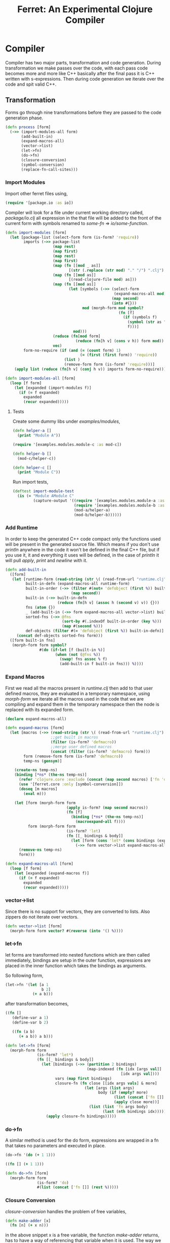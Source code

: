 #+title: Ferret: An Experimental Clojure Compiler
#+tags: clojure c++ arduino avr-gcc gcc
#+STARTUP: hidestars
#+TAGS: noexport(e)
#+EXPORT_EXCLUDE_TAGS: noexport
#+HTML_HEAD: <link rel="stylesheet" type="text/css" href="http://thomasf.github.io/solarized-css/solarized-dark.min.css" />
#+OPTIONS: toc:nil
#+TOC: headlines 3

* Compiler

Compiler has two major parts, transformation and code
generation. During transformation we make passes over the code, with
each pass code becomes more and more like C++ basically after the final
pass it is C++ written with s-expressions. Then during code generation
we iterate over the code and spit valid C++.

** Transformation

Forms go through nine transformations before they are passed to the
code generation phase.

#+name: core-transformation-process
#+begin_src clojure :tangle no
  (defn process [form]
    (->> (import-modules-all form)
         (add-built-in)
         (expand-macros-all)
         (vector->list)
         (let->fn)
         (do->fn)
         (closure-conversion)
         (symbol-conversion)
         (replace-fn-call-sites)))
#+end_src

*** Import Modules

Import other ferret files using,

#+BEGIN_SRC clojure :tangle no
  (require '[package.io :as io])
#+END_SRC

Compiler will look for a file under current working directory called,
/package/io.clj/ all expression in the that file will be added to the
front of the current form with symbols renamed to /some-fn/ =>
/io/some-function/.

#+name: core-transformation-add-built-in
#+begin_src clojure :tangle no
  (defn import-modules [form]
    (let [package-list (select-form form (is-form? 'require))
          imports (->> package-list
                       (map rest)
                       (map first)
                       (map rest)
                       (map first)
                       (map (fn [[mod _ as]]
                              [(str (.replace (str mod) "." "/") ".clj") as]))
                       (map (fn [[mod as]]
                              [(read-clojure-file mod) as]))
                       (map (fn [[mod as]]
                              (let [symbols (->> (select-form
                                                  (expand-macros-all mod) (is-form? 'def))
                                                 (map second)
                                                 (into #{}))
                                    mod (morph-form mod symbol?
                                                    (fn [f]
                                                      (if (symbols f)
                                                        (symbol (str as "/" f))
                                                        f)))]
                                mod)))
                       (reduce (fn[mod form]
                                 (reduce (fn[h v] (cons v h)) form mod)) [])
                       vec)
          form-no-require (if (and (= (count form) 1)
                                   (= (first (first form)) 'require))
                            (list )
                            (remove-form form (is-form? 'require)))]
      (apply list (reduce (fn[h v] (conj h v)) imports form-no-require))))

  (defn import-modules-all [form]
    (loop [f form]
      (let [expanded (import-modules f)]
        (if (= f expanded)
          expanded
          (recur expanded)))))
#+end_src

**** Tests

Create some dummy libs under /examples/modules/,

#+begin_src clojure :mkdirp yes :tangle ferret/examples/modules/module-a.clj
  (defn helper-a []
    (print "Module A"))
#+end_src 

#+begin_src clojure :mkdirp yes :tangle ferret/examples/modules/module-b.clj
  (require '[examples.modules.module-c :as mod-c])

  (defn helper-b []
    (mod-c/helper-c))
#+end_src 

#+begin_src clojure :mkdirp yes :tangle ferret/examples/modules/module-c.clj
  (defn helper-c []
    (print "Module C"))
#+end_src 

Run import tests,

#+name: compiler-import-module-test
#+begin_src clojure :tangle no
  (deftest import-module-test
    (is (= "Module AModule C"
           (capture-output '((require '[examples.modules.module-a :as mod-a])
                             (require '[examples.modules.module-b :as mod-b])
                             (mod-a/helper-a)
                             (mod-b/helper-b))))))
#+end_src

*** Add Runtime

In order to keep the generated C++ code compact only the functions used
will be present in the generated source file. Which means if you don't
use /println/ anywhere in the code it won't be defined in the final
C++ file, but if you use it, it and everything it uses will be
defined, in the case of /println/ it will pull /apply/, /print/ and
/newline/ with it.

#+name: core-transformation-add-built-in
#+begin_src clojure :tangle no
  (defn add-built-in
    ([form]
     (let [runtime-form (read-string (str \( (read-from-url "runtime.clj") \)))
           built-in-defn (expand-macros-all runtime-form)
           built-in-order (->> (filter #(not= 'defobject (first %)) built-in-defn)
                               (map second))
           built-in (->> built-in-defn
                         (reduce (fn[h v] (assoc h (second v) v)) {}))
           fns (atom {})
           _ (add-built-in (->> form expand-macros-all vector->list) built-in fns)
           sorted-fns (->> @fns
                           (sort-by #(.indexOf built-in-order (key %)))
                           (map #(second %)))
           def-objects (filter #(= 'defobject (first %)) built-in-defn)]
       (concat def-objects sorted-fns form)))
    ([form built-in fns]
     (morph-form form symbol?
                 #(do (if-let [f (built-in %)]
                        (when (not (@fns %))
                          (swap! fns assoc % f)
                          (add-built-in f built-in fns))) %))))
#+end_src

*** Expand Macros

First we read all the macros present in /runtime.clj/ then add to that
user defined macros, they are evaluated in a temporary namespace,
using /morph-form/ we iterate all the macros used in the code that we
are compiling and expand them in the temporary namespace then the node
is replaced with its expanded form.

#+name: core-transformation-expand-macros
#+begin_src clojure :tangle no
  (declare expand-macros-all)

  (defn expand-macros [form]
    (let [macros (->> (read-string (str \( (read-from-url "runtime.clj") \)))
                      ;;get built in macros
                      (filter (is-form? 'defmacro))
                      ;;merge user defined macros
                      (concat (filter (is-form? 'defmacro) form)))
          form (remove-form form (is-form? 'defmacro))
          temp-ns (gensym)]
      
      (create-ns temp-ns)
      (binding [*ns* (the-ns temp-ns)]
        (refer 'clojure.core :exclude (concat (map second macros) ['fn 'def]))
        (use '[ferret.core :only [symbol-conversion]])
        (doseq [m macros]
          (eval m)))

      (let [form (morph-form form
                             (apply is-form? (map second macros))
                             (fn [f]
                               (binding [*ns* (the-ns temp-ns)]
                                 (macroexpand-all f))))
            form (morph-form form
                             (is-form? 'let)
                             (fn [[_ bindings & body]]
                               (let [form (cons 'let* (cons bindings (expand-macros-all body)))]
                                 (->> form vector->list expand-macros-all))))]
        (remove-ns temp-ns)
        form)))

  (defn expand-macros-all [form]
    (loop [f form]
      (let [expanded (expand-macros f)]
        (if (= f expanded)
          expanded
          (recur expanded)))))
#+end_src

*** vector->list

Since there is no support for vectors, they are converted to
lists. Also zippers do not iterate over vectors.

#+name: core-transformation-vector-list
#+begin_src clojure :tangle no
  (defn vector->list [form]
    (morph-form form vector? #(reverse (into '() %))))
#+end_src

*** let->fn

let forms are transformed into nested functions which are then called
immediately, bindings are setup in the outer function, expressions are
placed in the inner function which takes the bindings as arguments.

So following form,

#+begin_src clojure :tangle no
  (let->fn '(let [a 1
                  b 2]
              (+ a b)))
#+end_src

after transformation becomes,

#+begin_src clojure :tangle no
  ((fn []
     (define-var a 1)
     (define-var b 2)
  
     ((fn (a b)
        (+ a b)) a b)))
#+end_src

#+name: core-transformation-let-fn
#+begin_src clojure :tangle no
  (defn let->fn [form]
    (morph-form form
                (is-form? 'let*)
                (fn [[_ bindings & body]]
                  (let [bindings (->> (partition 2 bindings)
                                      (map-indexed (fn [idx [args val]]
                                                     [idx args val])))
                        vars (map first bindings)
                        closure-fn (fn close [[idx args vals] & more]
                                     (let [args (list args)
                                           body (if (empty? more)
                                                  (list (concat ['fn []] body))
                                                  (apply close more))]
                                       (list (list 'fn args body)
                                             (last (nth bindings idx)))))]
                    (apply closure-fn bindings)))))
#+end_src

*** do->fn

A similar method is used for the do form, expressions are wrapped in a fn
that takes no parameters and executed in place.

#+begin_src clojure :tangle no
  (do->fn '(do (+ 1 1)))
#+end_src

#+begin_src clojure :tangle no
  ((fn [] (+ 1 1)))
#+end_src

#+name: core-transformation-do-fn
#+begin_src clojure :tangle no
  (defn do->fn [form]
    (morph-form form
                (is-form? 'do)
                #(list (concat ['fn []] (rest %)))))
#+end_src

*** Closure Conversion

/closure-conversion/ handles the problem of free variables, 

#+begin_src clojure :tangle no
  (defn make-adder [x]
    (fn [n] (+ x n)))
#+end_src

in the above snippet x is a free variable, the function /make-adder/
returns, has to have a way of referencing that variable when it is
used. The way we do this is that, every function will pass its arguments to
inner functions (if any) it contains.

#+begin_src clojure :tangle no
  (closure-conversion '(fn [x]
                          (fn [n] (+ x n))))
#+end_src

Above form will be converted to,

#+begin_src clojure :tangle no
  (define-lambda G__265 (x) (n) (+ x n))
  (define-lambda G__266 () (x) (lambda-object G__265 x))
#+end_src

What this means is, define a functor named /G__265/ that holds a
reference to /x/, and another functor /G__266/ that has no state. When
we create an instance of /G__265/ we pass /x/ to its
constructor. Since every thing is already converted to fns this
mechanism allows variables to be referenced down the line and solves
the free variable problem.

#+name: core-transformation-closure-conversion 
#+begin_src clojure :tangle no
  (defn lambda-defined? [fns env args body]
    (let [f (concat [env args] body)
          name (reduce (fn[h v]
                         (let [[_ n & r] v]
                           (if (= r f) n))) nil @fns)]
      (when name
        (apply list 'lambda-object name env))))
  
  (defn define-lambda [fns env args body]
    (let [n (gensym)]
      (dosync (alter fns conj (concat ['define-lambda n env args] body)))
      (apply list 'lambda-object n env)))
  
  (defn closure-conversion
    ([form]
       (let [fns (ref [])
             form (closure-conversion form fns)]
         (vector->list (concat form @fns))))
    ([form fns & env]
       (morph-form form
                   (is-form? 'fn)
                   (fn [[_ args & body]]
                     (let [env (if (nil? env) '() (first env))
                           body (closure-conversion body fns (concat args env))]
                       (if-let [n (lambda-defined? fns env args body)]
                         n
                         (define-lambda fns env args body)))))))
#+end_src

*** Symbol Conversion

Next step converts all symbols that are not legal C++ identifiers
into valid ones.

#+name: core-transformation-symbol-conversion
#+begin_src clojure :tangle no
  (defn symbol-conversion [form]
    (let [c (comp #(symbol (clojure.string/escape
                            (str %)
                            {\- \_ \* "_star_" \+ "_plus_" \/ "_slash_"
                             \< "_lt_" \> "_gt_" \= "_eq_" \? "_QMARK_"
                             \! "_BANG_"}))
                  #(cond (= 'not %) '_not_
                         :default %))]
      (morph-form form symbol? c)))

#+end_src

*** Replace Fn Call Sites

Final step replaces all functions calls with new function
objects /define_lambda/ are renamed to /fn/. This removes all globals
variables unless the /fn/ defined is a closure. In which case it is
left as a global variable and the class implementation is prepended
with the global name for readability.

#+BEGIN_EXAMPLE
  (process '((let [a 1]
               (defn adder [x]
                 (+ a x)))
             (defn my-inc [x] (+ 1 x))))

  (replace-fn-call-sites
   '((define_lambda G__3885 (a) (x) (_plus_ a x))
     (define_lambda G__3886 () (a) (def adder (lambda_object G__3885 a)))
     (define_lambda G__3887 () () (define_var a 1) ((lambda_object G__3886) a))
     (define_lambda G__3888 () (x) (_plus_ 1 x))
     ((lambda_object G__3887))
     (def my_inc (lambda_object G__3888))))

  ((define_lambda adder_G__3885 (a) (x) (_plus_ a x))
   (define_lambda G__3886 () (a) (def adder (lambda_object adder_G__3885 a)))
   (define_lambda G__3887 () () (define_var a 1) ((lambda_object G__3886) a))
   (define_lambda my_inc () (x) (_plus_ 1 x))
   ((lambda_object G__3887)))
#+END_EXAMPLE

#+name: core-transformation-symbol-conversion
#+begin_src clojure :tangle no
  (defn select-def-fn [form]
    (->> (select-form form (is-form? 'def))
         (filter (fn [[_ name val]]
                   (and (seq? val)
                        (= 'lambda_object (first val)))))))

  (defn replace-fn-call-sites-pure [form fn-defs fn-table]
    (let [no-global-fn (reduce (fn[h v]
                                 (remove-form h (fn [f]
                                                  (and (seq? f)
                                                       (= 'def (first f))
                                                       (every? true? (map = f v))))))
                               form fn-defs)        
          embeded-fn-calls (reduce (fn[h [name gensym]]
                                     (morph-form h symbol?
                                                 (fn [f]
                                                   (if (= f name)
                                                     (list 'lambda_object gensym)
                                                     f))))
                                   no-global-fn fn-table)
          embed-fn-names (reduce (fn[h [name gensym]]
                                   (morph-form h symbol?
                                               (fn [f]
                                                 (if (= f gensym)
                                                   name
                                                   f))))
                                 embeded-fn-calls fn-table)]
      embed-fn-names))

  (defn replace-fn-call-sites [form]
    (let [pure-fn-defs (->> (select-def-fn form)
                            (filter #(= 2 (-> % last count))))
          pure-fn-table (map (fn [[_ name [_ gensym]]] [name gensym]) pure-fn-defs)
          form (replace-fn-call-sites-pure form pure-fn-defs pure-fn-table)
          closure-fn-defs (->> (select-def-fn form)
                               (filter #(not= 2 (-> % last count))))
          closure-fn-table (map (fn [[_ name [_ gensym]]] [name gensym]) closure-fn-defs)]
      (reduce (fn[h [name gensym]]
                (morph-form h symbol?
                            (fn [f]
                              (if (= f gensym)
                                (symbol (str name "_" gensym))
                                f))))
              form closure-fn-table)))
#+end_src

*** Helpers

During each pass we iterate over the nodes in the form using
/morph-form/ and /remove-form/, they both take a s-expression and a
predicate if the predicate returns true, morph-form will call /f/
passing the current node as an argument and replace that node with
/f/'s return value, remove-form on the other hand does what its name
suggests and removes the node when predicate returns true.

#+name: core-transformation-form-fns
#+begin_src clojure :tangle no
  (defn morph-form [tree pred f]
    (loop [loc (zip/seq-zip tree)]
      (if (zip/end? loc)
        (zip/root loc)
        (recur
         (zip/next
          (if (pred (zip/node loc))
            (zip/replace loc (f (zip/node loc)))
            loc))))))

  (defn remove-form [tree pred]
    (loop [loc (zip/seq-zip tree)]
      (if (zip/end? loc)
        (zip/root loc)
        (recur
         (zip/next
          (if (pred (zip/node loc))
            (zip/remove loc)
            loc))))))

  (defn select-form [tree pred]
    (loop [loc (zip/seq-zip tree)
           nodes []]
      (if (zip/end? loc)
        nodes
        (recur
         (zip/next loc)
         (if (pred (zip/node loc))
           (conj nodes (zip/node loc))
           nodes)))))

  (defn is-form? [& s]
    (fn [f]
      (and (seq? f)
           (some true? (map #(= % (first f)) s)))))
#+end_src

*** Tests

#+name: compiler-transformation-tests
#+begin_src clojure :tangle no
  (deftest transformation-test
    (is (seq? (vector->list [1 2 [2 [5 4] 3]])))
    (is (= (symbol-conversion '(make-adder 2)) '(make_adder 2)))
    (is (= (symbol-conversion '(make-adder* 2)) '(make_adder_star_ 2)))

    (let [form (closure-conversion '((def make-adder (fn [n] (fn [x] (+ x n))))))]
      (is (= (first (second form)) 'define-lambda))
      (is (= (last (second form)) '(+ x n)))
      (is (= (second (first form)) 'make-adder))
      (is (= (first (first form)) 'def))))

  (deftest transformation-macro-test
    (is (= "1 1 1 true false true true true (3 3)012343"
           (capture-output '((defmacro my-when [test & body]
                               (list 'if test (cons 'do body)))

                             (defmacro some-list [a]
                               (let [a (inc a)]
                                 (list 'list a a)))
                             
                             (print (my-when (< 2 3) 1)

                                    (when (< 2 3) 1)

                                    (when (< 2 3) 1)
                                    
                                    (let [a 1]
                                      (and (> a 0)
                                           (< a 10)))

                                    (let [a 11]
                                      (and (> a 0)
                                           (< a 10)))
                                    
                                    (and true true)

                                    (or true false)

                                    (let [a 11]
                                      (or (> a 0)
                                          (< a 10)))

                                    (some-list 2))
                             
                             (dotimes [i 5] (print i))
                             (let [a 1]
                               (defn adder [x]
                                 (+ a x)))
                             (defn my-inc [x] (+ 1 (adder x)))
                             (print (my-inc 1)))))))

  (deftest transformation-special-forms-test
    (is (= "10 89 11 3 1 5 51111111111"
           (capture-output '((def make-adder
                               (fn [n] (fn [x] (+ x n))))
                             (def adder
                               (make-adder 1))

                             (def fibo (fn [n]
                                         (if (< n 2)
                                           1
                                           (+ (fibo (- n 1))
                                              (fibo (- n 2))))))

                             (def adder-let (let [a 1
                                                  b 2]
                                              (fn [n] (+ a b n))))

                             (def adder-let-2 (fn [n]
                                                (let [a 1
                                                      b 2]
                                                  (+ a b n))))

                             (native-declare "int i = 0;")
                             (defn inc-int [] "__result =  NEW_NUMBER(i++);")
                             
                             (print (adder 9)

                                    (fibo 10)

                                    ((fn [n] (+ n 1)) 10)

                                    (((fn [n] (fn [n] n)) 3) 3)

                                    (if (< 2 3 4 5 6)
                                      (do 1)
                                      (do 2))

                                    (adder-let 2)

                                    (adder-let-2 2))
                             
                             (while (< (inc-int) 10)
                               (print 1)))))))
#+end_src

** Code Generation

At this point all we need is a multi method that will emit correct
string based on the form.

#+name: core-code-generation-emit
#+begin_src clojure :tangle no  
  (defmulti emit (fn [form _]
                   (cond (is-special-form? 'defobject form) 'defobject
                         (is-special-form? 'define_lambda form) 'define_lambda
                         (is-special-form? 'lambda_object form) 'lambda_object
                         (is-special-form? 'define_var form) 'define_var
                         (is-special-form? 'native_declare form) 'native_declare
                         (is-special-form? 'native_define form) 'native_define
                         (is-special-form? 'if form) 'if
                         (is-special-form? 'def form) 'def
                         (to-str? form) :to-str
                         (keyword? form) :keyword
                         (number? form) :number
                         (nil? form) :nil
                         (char? form) :char
                         (string? form) :string
                         (or (true? form) (false? form)) :boolean
                         (seq? form) :sequence)))
#+end_src

Without preprocessing following forms,

#+begin_src clojure :tangle no
  (emit '(list 1 2 3) (ref {}))
  
  (emit '(+ 1 2) (ref {}))
  
  (emit '(if (< a b)
           b a)
        (ref {}))
#+end_src

would evaluate to,

#+begin_example
  "INVOKE(VAR(list), VAR(3),VAR(2),VAR(1))"
  "INVOKE(VAR(+), VAR(2),VAR(1))"
  "(BOOLEAN(INVOKE(VAR(<), VAR(b),VAR(a)))->asBool() ? (VAR)VAR(b) : (VAR)VAR(a))"  
#+end_example

So the actual compilation will just map emit to all forms passed and
/string-template/ will handle the job of putting them into an empty
C++ skeleton.

#+name: core-code-generation-emit-source
#+begin_src clojure :tangle no
  (defn emit-source [form]
    (let [state (ref {:lambdas [] :symbol-table #{} :native-declarations [] :native-defines []})
          body (doall (map #(emit % state) (process form)))]
      (assoc @state :body body)))
#+end_src

*** Code Emitting
**** Object Types

#+name: core-code-generation-emit-source-methods
#+begin_src clojure :tangle no
  (defmethod emit :to-str [form state] (str form))

  (defmethod emit :char [form state] (str "NEW_CHARACTER('" form "')"))

  (defmethod emit :string [form state] (str "NEW_STRING(\"" form "\")"))

  (defmethod emit :boolean [form state] (str "NEW_BOOLEAN(" form ")"))

  (defmethod emit :nil [form state] "NIL")

  (defmethod emit :keyword [form state]
    (str "NEW_KEYWORD(" (reduce (fn[h v] (+ h (int v))) 0 (str form)) ")"))

  (defmethod emit :number [form state]
    (str "NEW_NUMBER("form (if (float? form) "f") ")"))

  (defmethod emit :sequence [[fn & args] state]
    (invoke-lambda (emit fn state) (doall (map #(emit % state) args))))

  (defmethod emit 'define_var [[_ name form] state]
    (str "VAR " name " = " (emit form state)))

  (defmethod emit 'native_declare [[_ declaration] state]
    (append-to! state [:native-declarations] declaration) "")

  (defmethod emit 'native_define [[_ define] state]
    (append-to! state [:native-defines] define) "")
#+end_src

**** Lambdas

List Destructuring,

#+name: core-code-generation-emit-source-methods
#+begin_src clojure :tangle no
  (defn destructure-set-var [val arg accesor]
    (if (not= val '_)
      (str "VAR " val " = "
           (reduce (fn[h v] (str v "(" h ")")) arg accesor))
      ""))

  (defn destructure-arguments [args name]
    (let [[args va-args] (if (some #{'&} args)
                           (split-at (.indexOf args '&) args)
                           [args []])
          args (->> args
                    (map-indexed (fn [pos val]
                                   (vector pos val)))
                    (reduce (fn[h [pos val]]
                              (let [accesor (flatten [(repeat pos "REST") "FIRST"])]
                                (if (coll? val)
                                  (conj h (destructure-arguments
                                           val (reduce (fn[h v] (str v "(" h ")")) name accesor)))
                                  (conj h (destructure-set-var val name accesor))))) []))]
      [args (if (empty? va-args)
              []
              (destructure-set-var
               (last va-args) name (repeat (count args) "REST")))]))

  (defn destructure-lambda [args]
    (flatten (destructure-arguments args "_args_")))
#+end_src

#+name: clojure-destructure-tests
#+begin_src clojure :tangle no
  (deftest destructure-test
    (is (= "(1 2 3) 2 3 ((1 2 3)) 1 2 (3 4) 1 2 4 (5) (3)"
           (capture-output '((defn destructure-test-1 [[a b c]]
                               (list a b c))
                             (defn destructure-test-2 [[a [b] c]]
                               b)
                             (defn destructure-test-3 [[a [_ b] c]]
                               b)
                             (defn destructure-test-4 [& a]
                               a)
                             (print (destructure-test-1 (list 1 2 3))
                                    (destructure-test-2 (list 1 (list 2) 3))
                                    (destructure-test-3 (list 1 (list 2 3) 3))
                                    (destructure-test-4 (list 1 2 3)))
                             (print " ")
                             (let [a (list 1 2 3 4)
                                   [b c & r] a]

                               (print b c r))
                             (let [a 1 b 2
                                   [c & r] (list 4 5)]
                               (print " ")
                               (print a b c r))
                             (let [[a & r] (list 1 2 3)
                                   rr (rest r)]
                               (print " ")
                               (print rr)))))))
#+end_src

#+name: core-code-generation-emit-source-methods
#+begin_src clojure :tangle no
  (defmethod emit 'lambda_object [[_ name & env] state]
    (new-lambda name (->> env
                          (flatten)
                          (filter #(not (= '& %))))))

  (defmethod emit 'define_lambda [[_ name env args & body] state]
    (let [native-declarations (filter #(and (seq? %)
                                            (= (first %) 'native_declare)) body)
          body (filter #(not (and (seq? %)
                                  (= (first %) 'native_declare))) body)
          body (cond  (empty? body) ["NIL"]
                      (and (= 1 (count body))
                           (string? (first body)))
                      ["VAR __result" body "__result"]
                      :default (doall (map #(emit % state) body)))
          env (->> env
                   (flatten)
                   (filter #(not (= '& %))))]
      (doseq [dec native-declarations] 
        (emit dec state))
      (append-to! state [:lambdas] {:name name :env env
                                    :args (destructure-lambda args)
                                    :body body}) ""))
#+end_src

**** Misc

#+name: core-code-generation-emit-source-methods
#+begin_src clojure :tangle no
  (defmethod emit 'defobject [[_ name & spec] state]
    (append-to! state [:native-declarations] (declare-object name spec))
    "")

  (defmethod emit 'if [[_ cond t f] state]
    (let [cond (emit cond state)
          t (emit t state)
          f (if (nil? f) "NIL" (emit f state))]
      (if-statement cond t f)))

  (defmethod emit 'def [[_ name & form] state]
    (append-to! state [:symbol-table] name)
    (str "(" name " = " (apply str (doall (map #(emit % state) form))) ")"))
#+end_src

*** Code Templates

#+name: code-templates
#+begin_src clojure :tangle no
  (defn new-lambda [n e]
    (let [view (create-view "(FN($name$$env:{,$it$}$))")]
      (fill-view! view "name" n)
      (fill-view! view "env" e)
      (render-view view)))

  (defn invoke-lambda [n args]
    (let [view (create-view "INVOKE($lambda$, $args:{$it$} ;separator=\",\"$)")]
      (fill-view! view "lambda" n)
      (fill-view! view "args" (reverse args))
      (render-view view)))

  (defn if-statement [cond t f]
    (apply str "(BOOLEAN(" cond ")->asBool() ? " t " : " f ")"))

  (defn declare-lambdas [lambdas]
    (let [view (create-view
                
    "$lambdas: {lambda|
        class $lambda.name$ : public Lambda{

        $lambda.env:{VAR $it$;} ;separator=\"\n\"$

        public:

          $lambda.name$ ($lambda.env:{VAR $it$} ;separator=\",\"$){ 
             $lambda.env:{this->$it$ = $it$;} ;separator=\"\n\"$
          }

          VAR invoke (VAR _args_){
            $lambda.args:{args | $args$; } ;separator=\"\n\"$

            $trunc(lambda.body):{$it$;} ;separator=\"\n\"$
            return $last(lambda.body):{ $it$;} ;separator=\"\n\"$
          }
        };};separator=\"\n\n\"$")]
      (fill-view! view "lambdas" lambdas)
      (render-view view)))

  (defn declare-object [name body]
    (let [specs (into {} (map #(vector (first %) (rest %)) body))
          interface (if (nil? (specs 'interface))
                      "Object"
                      (apply str (rest (str (first (specs 'interface))))))
          interface-only (cond (specs 'interface) false
                               (empty? (specs 'new)) true
                               :defaul false)
          view (create-view "
      namespace ferret{

       $if(object_type)$
         int $type$_TYPE = $type_val$;
       $endif$

       class $name$ : public $interface$ {
       public:

         $data:{$it$;} ;separator=\"\n\"$

         $interfaces:{virtual $it$ = 0;} ;separator=\"\n\"$

         $new:{it | $name$($first(it)$){
           $first(rest(it))$
         }} ;separator=\"\n\"$

         $if(object_type)$
          int getType(){ return $type$_TYPE;}
         $endif$

         $if(equals)$
          var equals(var o){
           $equals$
          }
         $endif$

         $if(toOutputStream)$
  #if !defined(DISABLE_OUTPUT_STREAM)
          var toOutputStream(){
           $toOutputStream$
          }
  #endif
         $endif$

         $fns:{it | $first(it)$($first(rest(it))$){
           $first(rest(rest(it)))$
         }} ;separator=\"\n\"$

         $ifdef_fns:{it | #$first(it)$
           $first(rest(it))$($first(rest(rest(it)))$){
           $first(rest(rest(rest(it))))$
         }
       #endif} ;separator=\"\n\"$
       };
       $post_code$
      }")]
      (fill-view! view "name" name)
      (fill-view! view "interface" interface)
      (fill-view! view "interface_only" interface-only)
      (fill-view! view "object_type" (cond (specs 'force_type) true
                                           interface-only false
                                           :default true))
      (fill-view! view "type" (.toUpperCase (str name)))
      (fill-view! view "type_val" (gensym ""))
      (fill-view! view "data" (specs 'data))
      (fill-view! view "new" (specs 'new))
      (fill-view! view "equals" (first (specs 'equals)))
      (fill-view! view "toOutputStream" (first (specs 'toOutputStream)))
      (fill-view! view "interfaces" (specs 'interfaces))
      (fill-view! view "fns" (filter #(= 3 (count %)) (specs 'fns)))
      (fill-view! view "ifdef_fns" (filter #(= 4 (count %)) (specs 'fns)))
      (fill-view! view "post_code" (first (specs 'post_code)))
      (render-view view)))

  (defn solution-template [source]
    (let [{:keys [body lambdas symbol-table native-declarations native-defines]} source
          view (create-view "
      $native_defines:{$it$} ;separator=\"\n\"$

      $object_interface$

      #ifdef GNU_GCC
        VAR _star_command_line_args_star_;
      #endif

      $symbols:{VAR $it$;} ;separator=\"\n\"$

      $native_declarations:{$it$} ;separator=\"\n\"$      

      namespace ferret{
        $lambdas:{$it$} ;separator=\"\n\"$
      }

      namespace ferret{
        void ProgramRun(){
         $body:{$it$;} ;separator=\"\n\"$ 
        }
      }

    #if !defined(DISABLE_MAIN_FUNCTION)
      int main(int argc, char* argv[]){
      
        INIT_ENV

      #ifdef GNU_GCC
        _star_command_line_args_star_ = NEW_SEQUENCE();
        for (int i = argc - 1; i > -1 ; i--)
          CONS(_star_command_line_args_star_,NEW_STRING(argv[i]));
      #endif

        ferret::ProgramRun();      
        return 0;
      }
    #endif")]
      (fill-view! view "object_interface" (read-from-url "Object.cpp"))
      (fill-view! view "body" (filter #(not (empty? %)) body))
      (fill-view! view "lambdas" (declare-lambdas lambdas))
      (fill-view! view "symbols" symbol-table)
      (fill-view! view "native_declarations" native-declarations)
      (fill-view! view "native_defines" native-defines)
      (render-view view)))
#+end_src    

* Runtime
** Native

On the C++ side we define our own object system, which includes the
following types,

Object Casting macros,

#+name: runtime-native-object-casting-macros
#+begin_src c++ :tangle no
  #define NIL (VAR())
  #define OBJECT(v) static_cast<ferret::Object*>(v.get())
  #define POINTER(v) static_cast<ferret::Pointer*>(v.get())
  #define NUMBER(v) static_cast<ferret::Number*>(v.get())
  #define CHARACTER(v) static_cast<ferret::Character*>(v.get())
  #define BOOLEAN(v) static_cast<ferret::Boolean*>(v.get())
  #define KEYWORD(v) static_cast<ferret::Keyword*>(v.get())
  #define ISEEKABLE(v) static_cast<ferret::ISeekable*>(v.get())
  #define CELL(v) static_cast<ferret::Cell*>(v.get())
  #define SEQUENCE(v) static_cast<ferret::Sequence*>(v.get())
  #define STRING(v) static_cast<ferret::String*>(v.get())
  #define LAMBDA(v) static_cast<ferret::Lambda*>(v.get())
  #define ATOM(v) static_cast<ferret::Atom*>(v.get())

  #define IS_NIL(o) (o.get() == NULL)
  #define IS_NOT_NIL(o) (o.get() != NULL)
  #define IS_TYPE(o,type) (OBJECT(o)->getType() == type)
#+end_src

*** Memory Pool

    When,

#+BEGIN_EXAMPLE
  MEMORY_POOL_SIZE
#+END_EXAMPLE

    is defined ferret program will use a memory pool instead of
    /mallac/,/free/, depending on the pool size ferret will allocate 
    /N x size_t/ bytes of memory on stack and all object creation
    happens in this memory pool useful when working with very limited
    amount of memory, such as micro controllers where you want
    complete control over the memory and you need deterministic timing
    requirements. Memory pooling also prevents heap fragmentation.

    (This should not be used in a multi threaded program.)

    For every page of memory allocated there is overhead of one
    /bool/ and one pointer to size_t.

    When /allocate/ is called the pool will scan the memory pool using
    the /used/ bool array to find a block of memory big enough to
    satisfy the request. If found, it will the mark the region as used and
    return a pointer from /pages/ array to the user which points to
    the memory block. First page of the memory block is used for book
    keeping information, it holds the amount of memory allocated.

    When a free request is received, we resolve the pointer in to the
    memory pool read the book keeping information on how much memory
    is allocated to this pointer and set these pages to unused.

    Memory pool has several advantages, it will avoid fragmentation,
    function related to each other will always keep their data close
    to each other in the array which improves data locality.

#+name: runtime-native-memory-pool
#+begin_src c++ :tangle no
  #ifdef MEMORY_POOL_SIZE
  template<typename PageSize, size_t poolSize>
  class MemoryPool{
  public:
    PageSize pool[poolSize];
    bool used[poolSize];
    PageSize* pages[poolSize];
    
    size_t calculateNeededPages(size_t size){
      float f = (float) (((float)size) / ((float)sizeof(PageSize))) ;
      return ((size_t) ceil(f)) ;
    }
      
    MemoryPool(){
      for(size_t i = 0; i < poolSize; i++){
        pool[i] = 0;
        used[i] = false;
        pages[i] = &pool[i];
      }
    }
    
    bool isPageRangeUsable(size_t begin,size_t end){
      for(int i=begin; i < end; i++)
        if (used[i] == true)
          return false;
      return true;
    }
    
    size_t nextAvaliblePage(size_t offset){
      for(int i=offset; i < poolSize; i++)
        if (used[i] == false)
          return i;
      return poolSize;
    }
      
    size_t findPage(size_t reqSize){
      size_t pagesNeeded = calculateNeededPages(reqSize);
      size_t offset = 0;
    
      for(;;){
        int page = nextAvaliblePage(offset);
    
        if ((page + pagesNeeded) > poolSize)
          break;
          
        if (isPageRangeUsable(page,(page + pagesNeeded)) == true)
          return page;

        offset++;
      }
        
      return -1;
    }
      
    void *allocate(size_t reqSize){
      reqSize += 1;
      size_t page = findPage(reqSize);
    
      if ( page == -1)
        return NULL;
    
      size_t length = calculateNeededPages(reqSize);
    
      pool[page] = reqSize;
      for(size_t i = page; i < (page+length); i++)
        used[i] = true;
        
      return pages[page+1];
    }
    
    void free(void *p){
      PageSize* ptr = static_cast<PageSize*>(p);
      ptrdiff_t index = (ptr - pool) -1;
      size_t length = calculateNeededPages(pool[index]);
        
      for(size_t i = index ; i < (index+length); i++)
        used[i] = false;
    }
  };

   #if !defined(MEMORY_POOL_PAGE_TYPE)
    MemoryPool<size_t,MEMORY_POOL_SIZE> ProgramMemory;
   #else
    MemoryPool<MEMORY_POOL_PAGE_TYPE,MEMORY_POOL_SIZE> ProgramMemory;
   #endif
  #endif
#+end_src

#+name: runtime-clojure-memory-pool-tests
#+begin_src clojure :tangle no
  (deftest memory-pool-test
    (is (= "0 3 8 3 1 1 1 1 "
           (capture-output
            '((native-define "#define MEMORY_POOL_SIZE 2048")
              (native-declare "ferret::MemoryPool<size_t,10> mem;")
              (native-declare "void* ptr;")
              ((fn [] "std::cout << mem.nextAvaliblePage(0) << \" \";"))
              ((fn [] "mem.allocate(sizeof(size_t)*2);"))
              ((fn [] "std::cout << mem.nextAvaliblePage(0) << \" \";"))
              ((fn [] "ptr = mem.allocate(sizeof(size_t)*4);"))
              ((fn [] "std::cout << mem.nextAvaliblePage(2) << \" \";"))
              ((fn [] "mem.free(ptr);"))
              ((fn [] "std::cout << mem.nextAvaliblePage(2) << \" \";"))
              ((fn [] "std::cout << (NULL == mem.allocate(sizeof(size_t)*40)) << \" \";"))
              ((fn [] "std::cout << (NULL != mem.allocate(sizeof(size_t)*6)) << \" \";"))
              ((fn [] "std::cout << (NULL == mem.allocate(sizeof(size_t)*1)) << \" \";"))
              ((fn [] "std::cout << (NULL == mem.allocate(sizeof(size_t)*10)) << \" \";")))))))
#+end_src

*** Object

#+name: runtime-native-object
#+begin_src c++ :tangle no
  class Object{
  public:
    Object() : refCount(0) {}
    virtual ~Object() {};
    
    virtual int getType() = 0;
    
  #if !defined(DISABLE_OUTPUT_STREAM)
    virtual var toOutputStream() = 0;
  #endif
    
    virtual var equals(var o) = 0;
    
    void addRef() { refCount++; }
    bool subRef() { return (--refCount <= 0); }
    
    
    void* operator new(size_t size){
  #ifdef MEMORY_POOL_SIZE
      return ProgramMemory.allocate(size);
  #else
      return malloc(size);
  #endif
    }
    
    void  operator delete(void * ptr){
  #ifdef MEMORY_POOL_SIZE
      ProgramMemory.free(ptr);
  #else
      free(ptr);
  #endif
    }
    
  private:
    int refCount;
  };
#+end_src

All our types are derived from the base Object type,(defining
new/delete is needed because in avr-gcc they are not defined.)

*** Pointer

#+name: runtime-clojure-pointer-object
#+begin_src clojure :tangle no
  (defobject Pointer
    (data "void* ptr")
    (new ("void* p" "ptr = p;"))
    (equals
     "return NEW_BOOLEAN(ptr == POINTER(o)->ptr);")
    (toOutputStream
     "fprintf(OUTPUT_STREAM, \"Pointer\"); return NIL;"))
#+end_src

#+name: runtime-native-iseekable-macros
#+begin_src c++ :tangle no
  #define NEW_POINTER(p) (VAR(new ferret::Pointer(p)))
  #define TO_POINTER(p,type) ((type *)POINTER(p)->ptr)
#+end_src

*** Number

Math configuration,

#+name: runtime-native-math-config
#+begin_src c++ :tangle no
  #define NUMBER_PRECISION 1000 //used when reading floats.
  #define NUMBER_DATA_TYPE int
  #define NUMBER_TYPE_FORMAT "%d"
#+end_src

#+name: runtime-clojure-number-object
#+begin_src clojure :tangle no
  (defobject Number
    (data "NUMBER_DATA_TYPE numerator"
          "NUMBER_DATA_TYPE denominator")
    (new ("NUMBER_DATA_TYPE x"
          "numerator = x; denominator = 1;")
         ("NUMBER_DATA_TYPE n, NUMBER_DATA_TYPE dn"
          "numerator = n; denominator = dn; simplificate();")
         ("float x"
          "float decimal = (x - (NUMBER_DATA_TYPE)x) * (float)NUMBER_PRECISION;
           NUMBER_DATA_TYPE integer = (NUMBER_DATA_TYPE)x;
           numerator = decimal + (integer * NUMBER_PRECISION);
           denominator = NUMBER_PRECISION;
           simplificate();"))
    (equals "int self_type = getType();
             int other_type = OBJECT(o)->getType();
             if (self_type == NUMBER_TYPE && other_type == NUMBER_TYPE)
               if (getNumerator() == 0 && NUMBER(o)->getNumerator() == 0)
                 return NEW_BOOLEAN(true);
               else
                 return NEW_BOOLEAN((getNumerator() == NUMBER(o)->getNumerator()) &&
                                    (getDenominator() == NUMBER(o)->getDenominator()));
             else
               return NEW_BOOLEAN(false);")
    (toOutputStream
     "if (denominator == 1)
        fprintf(OUTPUT_STREAM, NUMBER_TYPE_FORMAT, numerator);
      else if (numerator == 0)
        fprintf(OUTPUT_STREAM, \"0\");
      else{
        fprintf(OUTPUT_STREAM, NUMBER_TYPE_FORMAT,numerator);
        fprintf(OUTPUT_STREAM, \"/\");
        fprintf(OUTPUT_STREAM, NUMBER_TYPE_FORMAT,denominator);
      }
      return NIL;")
    
    (fns
      ("NUMBER_DATA_TYPE getNumerator" "" "return numerator;")
      ("NUMBER_DATA_TYPE getDenominator" "" "return denominator;")
      ("float floatValue" "" "return (float)numerator/(float)denominator;")
      ("int intValue" ""
       "if (denominator == 1)
          return (int)numerator;
        else
          return (int)floatValue();")
      ("void simplificate" ""
       "int commondivisor = 1;
        for(NUMBER_DATA_TYPE i=2;i<=MIN(ABS(numerator), ABS(denominator));i++)
          if( numerator%i == 0 && denominator%i == 0 )
            commondivisor = i;
        numerator /= commondivisor;
        denominator /= commondivisor;")
      ("~Number" "" "")))
#+end_src

#+name: runtime-native-math-config
#+begin_src c++ :tangle no
  #define TO_INT(i) (NUMBER(i)->intValue())

  #define NEW_NUMBER(i) (VAR(new ferret::Number(i)))
  #define NEW_RATIO(n,dn) (VAR(new ferret::Number(n,dn)))
#+end_src

*** Keyword

#+name: runtime-clojure-keyword-object
#+begin_src clojure :tangle no
  (defobject Keyword
    (data "int id")
    (new ("int b" "id=b;")
         ("const char * str"
          "id = 0;
           for (int i = 0; str[i] != '\\0'; i++){
             id = id + (int)str[i];
           }"))
    (equals
     "if (!IS_TYPE(o,KEYWORD_TYPE))
        return NEW_BOOLEAN(false);
      return NEW_BOOLEAN(id == KEYWORD(o)->id);")
    (toOutputStream
     "fprintf(OUTPUT_STREAM, \"%d\", id); return NIL;")
    (fns ("bool equals" "Keyword k"
          "return (id == k.id);")))
#+end_src

#+name: runtime-native-iseekable-macros
#+begin_src c++ :tangle no
  #define NEW_KEYWORD(k) (VAR(new ferret::Keyword(k)))
#+end_src

#+name: native-keyword-tests
#+begin_src clojure :tangle no
  (deftest native-keyword-test
    (is (= "true false true"
           (capture-output '((print (= :test :test)
                                    (= :test :other_test)
                                    ((fn [keyword]
                                       "__result = NEW_BOOLEAN(keyword.equals(NEW_KEYWORD(\":space\")))")
                                     :space)))))))
#+end_src

*** Character

#+name: runtime-clojure-character-object
#+begin_src clojure :tangle no
  (defobject Character
    (data "char value")
    (new ("char c" "value = c;"))
    (equals
     "if (!IS_TYPE(o,CHARACTER_TYPE))
        return NEW_BOOLEAN(false);
      return NEW_BOOLEAN(value == CHARACTER(o)->value);")
    (toOutputStream
     "fprintf(OUTPUT_STREAM, \"%c\",value); return NIL;"))
#+end_src

#+name: runtime-native-iseekable-macros
#+begin_src c++ :tangle no
  #define NEW_CHARACTER(c) (VAR(new ferret::Character(c)))
#+end_src

*** Seekable Interface

#+name: runtime-clojure-seekable-interface
#+begin_src clojure :tangle no
  (defobject ISeekable
    (interfaces "var cons(var x)"
                "var first()"
                "var rest()"
                "bool isEmpty()")
    (fns ("virtual ~ISeekable" "" "")))
#+end_src

#+name: runtime-native-iseekable-macros
#+begin_src c++ :tangle no
  #define FIRST(coll) (ISEEKABLE(coll)->first())
  #define REST(coll) (ISEEKABLE(coll)->rest())
  #define ITERATE(c,i) for(var i = c; !ISEEKABLE(i)->isEmpty(); i = REST(i))

  #define NEW_SEQUENCE() (VAR(new ferret::Sequence()))
  #define CONS(s,v) (s = ISEEKABLE(s)->cons(v))
#+end_src

*** Sequence

#+name: runtime-clojure-cell-object
#+begin_src clojure :tangle no
  (defobject Cell
    (data "var data"
          "var next")
    (new ("" "")
         ("var d, var n" "data = d; next = n;"))
    (equals "if (!IS_TYPE(o,CELL_TYPE))
              return NEW_BOOLEAN(false);
             return NEW_BOOLEAN(data.equals(o));")
    (toOutputStream
     "OBJECT(data)->toOutputStream(); return NIL;"))
#+end_src

#+name: runtime-clojure-sequence-object
#+begin_src clojure :tangle no
  (defobject Sequence
    (interface :ISeekable)
    (data "var head")
    (new ("" "head = NULL;")
         ("var h" "head = h;"))
    (equals
     "if (!IS_TYPE(o,SEQUENCE_TYPE))
       return NEW_BOOLEAN(false);

      if(IS_NIL(head) && IS_NIL(SEQUENCE(o)->head))
        return NEW_BOOLEAN(true);

      var itOther = o;
      ITERATE(this,it){
        if (IS_NIL(itOther) || FIRST(it).equals(FIRST(itOther))  == false)
          return NEW_BOOLEAN(false);
        itOther = REST(itOther);
      }
      return NEW_BOOLEAN(true);")
    (toOutputStream
     "fprintf(OUTPUT_STREAM, \"(\");
      if (IS_NOT_NIL(head)){ 
        var f = this->first();
        f.toOutputStream();
        var r = this->rest();
        ITERATE(r,it){
          fprintf(OUTPUT_STREAM, \" \");
          FIRST(it).toOutputStream();
        }
      }
      fprintf(OUTPUT_STREAM, \")\");
      return NIL;")

    (fns
     ("var cons" "var x"
      "return var(new Sequence(var(new Cell(x,head))));")
     ("var first" ""
      "if (IS_NIL(head))
         return NIL;
        else
         return CELL(head)->data;")
     ("var rest" ""
      "if (IS_NIL(head) || IS_NIL(CELL(head)->next))
         return NEW_SEQUENCE();
        else
         return var(new Sequence(CELL(head)->next));")
     ("bool isEmpty" ""
      "return (IS_NIL(head));"))
    (post-code
     "ferret::var& ferret::var::operator, (const var& m){
        ,*this = static_cast<ferret::Sequence*>(m_ptr)->cons(m);
        return *this;
      }"))
#+end_src

*** String

#+name: runtime-clojure-string-object
#+begin_src clojure :tangle no
  (defobject String
    (interface :ISeekable)
    (data "var data")
    (new (""
          "data = NULL;")
         ("var s"
          "data = s;")
         ("const char * str"
          "int length = 0;
           for (length = 0; str[length] != '\\0'; length++);
           length--;
           var s = var(new Sequence());
           for (int i = length; i >= 0; i--)
             s = ISEEKABLE(s)->cons(VAR(new ferret::Character(str[i])));
           data = s;"))
    (equals
     "if (!IS_TYPE(o,STRING_TYPE))
       return NEW_BOOLEAN(false);
      return NEW_BOOLEAN(data.equals(STRING(o)->data));")
    (toOutputStream
     "ITERATE(data,it){ FIRST(it).toOutputStream(); }
      return NIL;")
    (fns
     ("var cons" "var x"
      "return ISEEKABLE(data)->cons(x);")
     ("var first" ""
      "return FIRST(data);")
     ("var rest" ""
      "return REST(data);")
     ("bool isEmpty" ""
      "return ISEEKABLE(data)->isEmpty();")
     ("ifdef GNU_GCC"
      "std::string toString" ""
      "std::stringstream ss;
       ITERATE(data,it){ss << CHARACTER(FIRST(it))->value;}
       return ss.str();")))
#+end_src

#+name: runtime-native-iseekable-macros
#+begin_src c++ :tangle no
  #define NEW_STRING(s) (VAR(new ferret::String(s)))
  #define TO_C_STR(s) (STRING(s)->toString().c_str())
#+end_src

#+name: native-string-tests
#+begin_src clojure :tangle no
  (deftest native-string-test
    (is (= "Some String false true false true"
           (capture-output '((print "Some String"
                                    (= "Some String" "Other String")
                                    (= "Some String" "Some String")
                                    (= "Some String" 1)
                                    ((fn [str] "__result = NEW_BOOLEAN((STRING(str)->toString() == \"String\"))")
                                     "String")
                                    ))))))
#+end_src
*** Boolean

#+name: runtime-clojure-boolean-object
#+begin_src clojure :tangle no
  (defobject Boolean
    (data "bool value")
    (new ("bool b" "value = b;"))
    (equals "if (!IS_TYPE(o,BOOLEAN_TYPE))
               return NEW_BOOLEAN(false);
             return NEW_BOOLEAN(value == BOOLEAN(o)->asBool());")
    (toOutputStream
     "if (value)
        fprintf(OUTPUT_STREAM, \"true\"); 
      else
      fprintf(OUTPUT_STREAM, \"false\"); 
      return NIL;")
    
    (fns
     ("bool asBool" "" "return value;"))
    
    (post-code "
    bool var::equals (var rhs){
      if (get() == rhs.get())
        return true;
      else
        return BOOLEAN(get()->equals(rhs))->asBool();
    }"))
#+end_src

#+name: runtime-native-iseekable-macros
#+begin_src c++ :tangle no
  #define NEW_BOOLEAN(b) (VAR(new ferret::Boolean(b)))
#+end_src

*** Atom

#+name: runtime-clojure-atom-object
#+begin_src clojure :tangle no
  (defobject Atom
    (data "var data"
          "#if defined(GNU_GCC)
            pthread_mutex_t lock;
           #endif \n")
    (new ("var d"
          "data = d;
           #if defined(GNU_GCC)
            pthread_mutex_init(&lock, NULL);
           #endif"))
    (equals "if (!IS_TYPE(o,ATOM_TYPE))
                 return NEW_BOOLEAN(false);
               return NEW_BOOLEAN(this == ATOM(o));")
    (toOutputStream
     "fprintf(OUTPUT_STREAM, \"atom <\"); 
      data.toOutputStream();
      fprintf(OUTPUT_STREAM, \">\"); 
      return NIL;")
    (fns
     ("~Atom" ""
      "#if defined(GNU_GCC)
           pthread_mutex_destroy(&lock);
       #endif")
     ("var swap" "var f,var args"
      "#if defined(GNU_GCC)
         pthread_mutex_lock(&lock);
       #endif

       CONS(args,data);
       data = LAMBDA(f)->invoke(args);

      #if defined(GNU_GCC)
         pthread_mutex_unlock(&lock);
      #endif

      return data;")))
#+end_src

#+name: runtime-clojure-atom-object
#+begin_src clojure :tangle no
  (defn atom [x]
    "__result = NEW_ATOM(x)")

  (defn swap! [a f & args]
    "__result = ATOM(a)->swap(f,args);")

  (defn reset! [a newval]
    (swap! a (fn [_ v] v) newval))

  (defn deref [a]
    "__result = ATOM(a)->data;")
#+end_src

#+name: runtime-native-iseekable-macros
#+begin_src c++ :tangle no
  #define NEW_ATOM(a) (VAR(new ferret::Atom(a)))
#+end_src

#+name: runtime-native-atom-tests
#+begin_src clojure :tangle no
  (deftest atom-tests
    (is (= "nil12(1 2 3)6truefalsefalse"
           (capture-output '((let [a (atom nil)
                                   b (atom nil)]
                               (print (deref a))
                               (reset! a 1)
                               (print (deref a))
                               (swap! a inc)
                               (print (deref a))
                               (reset! a (list 1 2 3))
                               (print (deref a))
                               (swap! a (fn [l] (reduce + l)))
                               (print (deref a))
                               (print (= a a))
                               (print (= a b))
                               (print (= a 1))))))))
#+end_src

*** Lambda

except functors, they derive from the class Lambda, which has a single
invoke method that takes a sequence of vars as argument, this allows us
to execute them in a uniform fashion.

#+name: runtime-clojure-lambda-interface
#+begin_src clojure :tangle no
  (defobject Lambda
    (interfaces "var invoke(var args)")
    (equals "if (!IS_TYPE(o,LAMBDA_TYPE))
                 return NEW_BOOLEAN(false);
               return NEW_BOOLEAN(this == LAMBDA(o));")
    (toOutputStream
     "fprintf(OUTPUT_STREAM, \"lambda\"); return NIL;")
    (force-type true))
#+end_src

Function invocation macros,

#+name: runtime-native-lambda-invoke-macros
#+begin_src c++ :tangle no
  #define VA_ARGS(...) , ##__VA_ARGS__
  #define INVOKE(f,...) LAMBDA(f)->invoke((ferret::var(new ferret::Sequence()) VA_ARGS(__VA_ARGS__)))
  #define FN(f,...) ferret::var(new ferret::f(__VA_ARGS__))
#+end_src

#+name: native-lambda-test
#+begin_src clojure :tangle no
  (deftest native-lambda-test
    (is (= "true false true false"
           (capture-output '((let [f1 (fn [])
                                   f2 (fn [])]
                               (print (= f1 f1)
                                      (= f1 f2)
                                      (= f1 (do f1))
                                      (= f2 (do f1)))))))))
#+end_src

*** var

Garbage collection is handled by reference counting, a /var/ holds a
pointer to an Object, everything is passed around as /vars/ it is
responsible for incrementing/decrementing the reference count, when it
reaches zero it will automatically free the Object. 

#+name: runtime-native-var
#+begin_src c++ :tangle no
  class var{
  public:
    var(Object* ptr=0) : m_ptr(ptr) { addRef(); }

    var(const var& p) : m_ptr(p.m_ptr) { addRef(); }
      
    ~var() { subRef(); }
      
    var& operator= (const var& p){
      return *this = p.m_ptr;
    }

    bool equals (var rhs);
      
    var& operator= (Object* ptr){
      if (m_ptr != ptr){
        subRef();
        m_ptr=ptr;
        addRef();
      }
      return *this;
    }
      
    var& operator, (const var& m);

  #if !defined(DISABLE_OUTPUT_STREAM)
    var toOutputStream() {
      if (m_ptr != NULL )
        m_ptr->toOutputStream();
      else
        fprintf(OUTPUT_STREAM, "nil");
      return var();
    }
  #endif
        
    Object* get() { return m_ptr; }
      
  private:
    void addRef(){
      // Only change if non-null
      if (m_ptr) m_ptr->addRef();
    }
      
    void subRef(){
      // Only change if non-null
      if (m_ptr){
        // Subtract and test if this was the last pointer.
        if (m_ptr->subRef()){
          delete m_ptr;
          m_ptr=0;
        }
      }
    }
      
    Object* m_ptr;
  };
#+end_src

*** Program Header

    Some options can be configured using /#define/ directives, these
    can be defined using /native-define/ from program code.

    When,

#+BEGIN_EXAMPLE
  #define MEMORY_POOL_SIZE 2048
#+END_EXAMPLE

    is defined program will will use a memory pool that's /2048 x size_t/.

    You can also change memory pools page size so instead of /size_t/
    pages you can use a pool of /char/ pages using,

#+BEGIN_EXAMPLE
  #define MEMORY_POOL_PAGE_TYPE char
#+END_EXAMPLE
    
    By default Numbers use int to hold data use,

#+BEGIN_EXAMPLE
  #define NUMBER_DATA_TYPE long
  #define NUMBER_DATA_TYPE_FORMAT "%ld"
#+END_EXAMPLE

    to switch to longs for number data.

    To disable output stream (usefull on micro controllers to reduce
    code size.) use,

#+BEGIN_EXAMPLE
  #define DISABLE_OUTPUT_STREAM true
#+END_EXAMPLE

    To disable main use,

#+BEGIN_EXAMPLE
  #define DISABLE_MAIN_FUNCTION true
#+END_EXAMPLE

    main won't be defined you need to call /ferret::ProgramRun()/
    manually to start the program.

#+name: runtime-native-program-header
#+begin_src c++ :tangle no
  #if defined(__SAM3X8E__)
  # define AVR_GCC TRUE
  #elif defined(__AVR__)
  # define AVR_GCC TRUE
  #else
  # define GNU_GCC TRUE
  #endif

  #include <stdlib.h>
  #include <stdio.h>

  #ifdef GNU_GCC
  #include <iostream>
  #include <sstream>
  #endif

  #ifdef AVR_GCC
  #include "Arduino.h"
  #endif

  #ifdef MEMORY_POOL_SIZE
  #ifdef GNU_GCC
  #include <cmath>
  #else
  #include <math.h>
  #endif
  #endif

  //
  // Compiler Specific
  //

  #ifdef AVR_GCC
  extern "C" void __cxa_pure_virtual(void); 

  static FILE uartout = {0};

  static int uart_putchar (char c, FILE *stream){
    Serial.write(c);
    return 0 ;
  }

  #define OUTPUT_STREAM &uartout

  #if defined(__SAM3X8E__)
  #define INIT_OUTPUT_STREAM Serial.begin(9600);
  #endif


  #if !defined(__SAM3X8E__)
  #if !defined(DISABLE_OUTPUT_STREAM)
  #define INIT_OUTPUT_STREAM                                              \
    Serial.begin(9600);                                                   \
    fdev_setup_stream (&uartout, uart_putchar, NULL, _FDEV_SETUP_WRITE);

  #else
  #define INIT_OUTPUT_STREAM true;
  #endif
  #endif


  #define INIT_ENV                                \
    init();                                       \
    INIT_OUTPUT_STREAM                                                           
  #endif

  #ifdef GNU_GCC
  #define OUTPUT_STREAM stdout
  #define INIT_ENV 
  #endif

  #define VAR ferret::var

  #define MIN(a,b) ((a)<(b)?(a):(b))
  #define ABS(a) ((a)<0 ? -(a) : (a))
#+end_src

** Lisp

Once our object system is in place we can define rest of the runtime
(functions/macros) using our Clojure subset,

#+name: runtime-clojure-first
#+begin_src clojure :tangle no
  (defn first [x]
    "if(IS_NIL(x))
      __result = NIL;
    else
      __result = FIRST(x);")

  (defn nil? [x] "__result = NEW_BOOLEAN(IS_NIL(x))")

  (defn char? [x] "__result = IS_TYPE(x,CHARACTER_TYPE);")
#+end_src

We can embed C++ code into our functions, which is how most of the
primitive functions are defined such as the /first/ function above,
once primitives are in place rest can be defined in pure Clojure,

#+name: runtime-clojure-println
#+begin_src clojure :tangle no
  (defn println [& more]
    (apply print more)
    (newline))
#+end_src

As for macros, normal Clojure rules apply since they are expended using
Clojure, the only exception is that stuff should not expand to fully
qualified Clojure symbols, so the symbol /fn/ should not expand to
/clojure.core/fn/,

#+name: runtime-clojure-defn
#+begin_src clojure :tangle no
  (defmacro defn [name args & body]
    (list 'def name (cons 'fn `( ~args ~@body))))

  (defmacro native-header [& body]
    (cons 'native-declare
          (->> (map #(str "#include \"" (str %) "\"\n") body)
               (apply str)
               (list))))

  (defmacro defnative [name args & form]
    (let [includes (->> (filter #(seq? (nth % 2)) form)
                        (map #(cons (nth % 1) (apply list (nth % 2))))
                        (map (fn* ([form]
                                   (let [[guard & headers] form]
                                     (str "\n#if " guard " \n"
                                          (apply str (map #(str "#include \"" % "\"\n") headers))
                                          "#endif\n")))))
                        (map #(list 'native-declare %)))
          body (->> (map #(vector (second %) (last %)) form)
                    (map #(str "\n#if " (first %) " \n"
                               (second %)
                               "\n#endif\n"))
                    (apply str))
          pre-ample (->> (map #(vector (second %) (drop-last (drop 3 %))) form)
                         (map #(str "\n#if " (first %) " \n"
                                    (apply str (map (fn* ([line] (str line "\n"))) (second %)))
                                    "\n#endif\n"))
                         (map #(list 'native-declare %)))]
      (list 'def name (cons 'fn `( ~args ~@includes ~@pre-ample  ~body)))))
#+end_src

*** Misc

#+name: runtime-clojure-misc
#+begin_src clojure :tangle no
  (defn identity [x] x)

  (defnative sleep [timeout]
    (on "defined GNU_GCC"
        ("unistd.h")
        "::sleep(TO_INT(timeout));")
    (on "defined AVR_GCC"
        "::delay(TO_INT(timeout));"))

  (defnative get-char []
    (on "defined GNU_GCC"
        "__result = NEW_CHARACTER(getchar());"))

  (defmacro defcallback [callback out in & pass-vars]
    (list 'do
          (list 'native-declare
                `~(str "\n" out " " (symbol-conversion callback) "_callack" "(" in "){\n"
                       "INVOKE(" (str (symbol-conversion callback) "_callback_fn")
                       (str \, (apply str (interpose " , " (reverse pass-vars)))) ");"
                       "\n}\n"))
          (list 'def `~(symbol (str callback "-callback-fn")) `~callback)))

  (defnative sh [cmd]
    (on "defined GNU_GCC"
        ("memory")
        "std::shared_ptr<FILE> pipe(popen(TO_C_STR(cmd), \"r\"), pclose);
         if (!pipe) 
            __result = NIL;
         char buffer[128];
         std::string result = \"\";
         while (!feof(pipe.get()))
          if (fgets(buffer, 128, pipe.get()) != NULL)
           result += buffer;
         __result = NEW_STRING(result.c_str());"))

  (defnative memory-pool-free-pages []
    (on "defined MEMORY_POOL_SIZE"
        "int count = 0;
         for(int i = 0; i < MEMORY_POOL_SIZE; i++)
           if(ProgramMemory.used[i] == false)
             count++;
         __result = NEW_NUMBER(count);"))

  (defnative memory-pool-print-snapshot []
    (on "defined MEMORY_POOL_SIZE"
        "for(int i = 0; i < MEMORY_POOL_SIZE; i++)
           fprintf(OUTPUT_STREAM, \"%d\",ProgramMemory.used[i]);
        fprintf(OUTPUT_STREAM, \"\\n\");
         __result = NIL;"))
#+end_src

*** Console I/O

#+name: runtime-clojure-console-io
#+begin_src clojure :tangle no
  (defn print [& more]
    "var f = ISEEKABLE(more)->first();
     f.toOutputStream();
     var r = ISEEKABLE(more)->rest();
     ITERATE(r,it){
      fprintf(OUTPUT_STREAM, \" \");
      FIRST(it).toOutputStream();
     }")

  (defn newline []
    "fprintf(OUTPUT_STREAM, \"\\n\");")

  <<runtime-clojure-println>>
#+end_src

*** Looping

#+name: runtime-clojure-looping
#+begin_src clojure :tangle no
  (defmacro doseq [binding & body]
    (list '_doseq_ (second binding) (cons 'fn `( [~(first binding)] ~@body))))

  (defn _doseq_ [seq f] "ITERATE(seq,it){INVOKE(f,FIRST(it));}")

  (defmacro dotimes [binding & body]
    (list '_dotimes_ (second binding) (cons 'fn `( [~(first binding)] ~@body))))

  (defn _dotimes_ [t f] "for(int i = 0; i < TO_INT(t); i++) INVOKE(f,NEW_NUMBER(i));")
#+end_src

*** Conditionals

#+name: runtime-clojure-conditionals
#+begin_src clojure :tangle no
  (defmacro when [test & body]
    (list 'if test (cons 'do body)))

  (defmacro cond
    [& clauses]
    (when clauses
      (list 'if (first clauses)
            (if (next clauses)
              (second clauses)
              (throw (IllegalArgumentException.
                      "cond requires an even number of forms")))
            (cons 'cond (next (next clauses))))))

  (defmacro while [test & body]
    (list '_while_ (list 'fn [] test) (cons 'fn `( [] ~@body))))

  (defn _while_ [pred fn]
    "while(BOOLEAN(INVOKE(pred))->asBool() == true)
       INVOKE(fn);")

  (defmacro forever [& body]
    (cons 'while `(true  ~@body)))
#+end_src

#+name: runtime-clojure-conditionals-tests
#+begin_src clojure :tangle no
  (deftest conditionals-test
    (is (= "2 1 -1 2 2 2 1"
           (capture-output '((print (if 1 2)
                                    (if (zero? 0) 1 -1)
                                    (if (zero? 1) 1 -1)
                                    (when true 2)
                                    (when (integer? 2) 2)
                                    (cond (float? 2.1) 2
                                          (integer? 2) 4
                                          :default 1)
                                    (cond (float? 2) 2.1
                                          (integer? 2.1) 4
                                          :default 1)))))))
#+end_src

*** Sequence

#+name: runtime-clojure-sequence
#+begin_src clojure :tangle no
  (defn _reduce_2_arg_ [f coll]
    "var first = FIRST(coll);
     var rest = REST(coll);
     var acc = INVOKE(f,first,FIRST(rest));
     ITERATE(REST(rest),it){
       acc = INVOKE(f, FIRST(it), acc);
     }
     return acc;")

  (defn _reduce_3_arg_ [f val coll]
    "ITERATE(coll,it){
       val = INVOKE(f, FIRST(it), val);
     }
     return val;")

  (defmacro reduce [& args]
    (if (= 2 (count args))
      (cons '_reduce_2_arg_ `~args)
      (cons '_reduce_3_arg_ `~args)))
#+end_src

#+name: runtime-clojure-sequence
#+begin_src clojure :tangle no
  (defn list [& xs] "__result = xs;")

  (defn list? [x] "__result = NEW_BOOLEAN(IS_TYPE(x,SEQUENCE_TYPE);")

  (defn empty? [x] "__result = NEW_BOOLEAN(ISEEKABLE(x)->isEmpty())")

  (defn rest [x] "if (IS_NIL(x) || ISEEKABLE(x)->isEmpty())
                    __result = NEW_SEQUENCE();
                  else 
                    __result = REST(x);")

  (defn cons [x seq] "if IS_NIL(seq)
                       seq = NEW_SEQUENCE();
                      __result = CONS(seq,x);")

  (defn apply [f args] "__result = LAMBDA(f)->invoke(args);")

  (defn conj [coll & xs]
    (reduce (fn[h v] (cons v h)) (if (nil? coll) (list) coll) xs))

  (defn reverse [s]
    (reduce conj (list) s))
#+end_src

#+name: runtime-clojure-sequence-count
#+begin_src clojure :tangle no
  (defn count [s] (reduce inc 0 s))
#+end_src

#+name: runtime-clojure-sequences-tests
#+begin_src clojure :tangle no
  (deftest sequences-test
    (is (= "(1 2 3 4) 1 (2 3 4) (3 4) (3 3 4) 3 4 (4 3 2 1 1 2) (4 3 2 1) 21 21 (nil) (1) () nil 0"
           (capture-output '((print (list 1 2 3 4)
                                    (first (list 1 2 3 4))
                                    (rest (list 1 2 3 4))
                                    (rest (rest (list 1 2 3 4)))
                                    (cons 3 (rest (rest (list 1 2 3 4))))
                                    (first (cons 3 (rest (rest (list 1 2 3 4)))))
                                    (count (list 1 2 3 4))
                                    (conj (list 1 2) 1 2 3 4)
                                    (conj nil 1 2 3 4)
                                    (reduce + (list 1 2 3 4 5 6))
                                    (apply + (list 1 2 3 4 5 6))
                                    (cons nil nil)
                                    (cons 1 nil)
                                    (rest (list))
                                    (first (rest (rest (list))))
                                    (count (list )))))))
    (is (= "(6 5 4 3 2 1) (6 5 4 3 2) (4 3 2 1 0) (. o l l e H) true"
           (capture-output '((print (reverse (list 1 2 3 4 5 6))
                                    (reduce (fn [h v]
                                              (conj h (inc v))) (list) (list 1 2 3 4 5))
                                    (reduce (fn [h v]
                                              (conj h (dec v))) (list) (list 1 2 3 4 5))
                                    (reduce (fn [h v]
                                              (conj h v)) (list) "Hello.")
                                    (= (list ) (list )))))))

    (is (= "(1 2 3 4 5 6) (7 6 5 4 3 2) (1 7 6 5 4 3 2) true"
           (capture-output '((let [l1 (list 1 2 3 4 5 6)
                                   l2 (reduce (fn[h v] (conj h (inc v))) (list) l1)
                                   l3 (cons 1 l2)]
                               (print l1 l2 l3 (empty? (rest nil)))))))))
#+end_src

*** Logical Operators

#+name: runtime-clojure-logical-operators
#+begin_src clojure :tangle no
  (defn = [a & more]
    (if (empty? more)
      true
      (and ((fn [a b] "__result = NEW_BOOLEAN(a.equals(b));") a (first more))
           (apply = more))))

  (defmacro not= [& test]
    (list 'not (cons '= `( ~@test))))

  (defn < [a & more]
    (if (empty? more)
      true
      (and ((fn [a b] "
      NUMBER_DATA_TYPE an = NUMBER(a)->getNumerator();
      NUMBER_DATA_TYPE adn = NUMBER(a)->getDenominator();

      NUMBER_DATA_TYPE bn = NUMBER(b)->getNumerator();
      NUMBER_DATA_TYPE bdn = NUMBER(b)->getDenominator();

      __result = NEW_BOOLEAN((an * bdn) < (bn * adn));") a (first more))
           (apply < more))))

  (defn > [a & more]
    (if (empty? more)
      true
      (and ((fn [a b] "
      NUMBER_DATA_TYPE an = NUMBER(a)->getNumerator();
      NUMBER_DATA_TYPE adn = NUMBER(a)->getDenominator();

      NUMBER_DATA_TYPE bn = NUMBER(b)->getNumerator();
      NUMBER_DATA_TYPE bdn = NUMBER(b)->getDenominator();

      __result =  NEW_BOOLEAN((an * bdn) > (bn * adn));") a (first more))
           (apply > more))))

  (defn >= [a & more]
    (if (empty? more)
      true
      (and ((fn [a b] "
      NUMBER_DATA_TYPE an = NUMBER(a)->getNumerator();
      NUMBER_DATA_TYPE adn = NUMBER(a)->getDenominator();

      NUMBER_DATA_TYPE bn = NUMBER(b)->getNumerator();
      NUMBER_DATA_TYPE bdn = NUMBER(b)->getDenominator();

      return NEW_BOOLEAN((an * bdn) >= (bn * adn));") a (first more))
           (apply >= more))))

  (defn <= [a & more]
    (if (empty? more)
      true
      (and ((fn [a b] "
      NUMBER_DATA_TYPE an = NUMBER(a)->getNumerator();
      NUMBER_DATA_TYPE adn = NUMBER(a)->getDenominator();

      NUMBER_DATA_TYPE bn = NUMBER(b)->getNumerator();
      NUMBER_DATA_TYPE bdn = NUMBER(b)->getDenominator();

      __result = NEW_BOOLEAN((an * bdn) <= (bn * adn));") a (first more))
           (apply <= more))))

  (defmacro and
    ([] true)
    ([x] x)
    ([x & next]
     (list 'if x `(and ~@next) false)))

  (defmacro or
    ([] nil)
    ([x] x)
    ([x & next]
     (list 'if x x `(or ~@next))))

  (defn not [x]
    "if (!IS_TYPE(x,BOOLEAN_TYPE))
        return NEW_BOOLEAN(false);
        __result = NEW_BOOLEAN(!BOOLEAN(x)->asBool());")
#+end_src

#+name: runtime-clojure-logical-operators-tests
#+begin_src clojure :tangle no
  (deftest logical-operators-test
    (is (= "true true false true false true true true false true true false true false true true"
           (capture-output '((print (< 2)
                                    (< 2 3 4 5)
                                    (< 2 3 6 5)
                                    (> 2)
                                    (> 2 3 4 5)
                                    (> 6 5 4 3)
                                    (>= 2)
                                    (>= 5 4 3 2 2 2)
                                    (>= 5 1 3 2 2 2)
                                    (<= 2)
                                    (<= 2 2 3 4 5)
                                    (<= 2 2 1 3 4)
                                    (= 2)
                                    (= 2 3)
                                    (= 2 2 2 2)
                                    (= 2 2.0 2))))))

    (is (= "false true false true false falsetrue false true true"
           (capture-output '((print (= 2 2 2 2 3 5)
                                    (= (list 1 2) (list 1 2))
                                    (= (list 1 2) (list 1 3))
                                    (= true true)
                                    (not (= true true))
                                    (not 1))
                             (let [a (fn [x] (+ 1 x))
                                   b (fn [x] (inc x))]
                               (print (= a a)
                                      (= a b)
                                      (= nil ((fn [] )))
                                      (= nil ((fn [x y] ) 1 2)))))))))
#+end_src

*** Math

#+name: runtime-clojure-math
#+begin_src clojure :tangle no :noweb yes
  (defn integer? [x] "__result = NEW_BOOLEAN(IS_TYPE(x,NUMBER_TYPE) &&
                                            (NUMBER(x)->getDenominator() == 1));")

  (defn float? [x] "__result = NEW_BOOLEAN(IS_TYPE(x,NUMBER_TYPE) &&
                                          (NUMBER(x)->getDenominator() != 1));")

  (defn + [& xs]
    (reduce (fn[h v] "
        NUMBER_DATA_TYPE hn = NUMBER(h)->getNumerator();
        NUMBER_DATA_TYPE hdn = NUMBER(h)->getDenominator();

        NUMBER_DATA_TYPE vn = NUMBER(v)->getNumerator();
        NUMBER_DATA_TYPE vdn = NUMBER(v)->getDenominator();

        NUMBER_DATA_TYPE ndn = (hdn * vdn);

        __result = NEW_RATIO(((hn * vdn) + (vn * hdn)),ndn);") 0 xs))

  (defn inc [x]
    (+ x 1))

  <<runtime-clojure-sequence-count>>

  (defn * [& xs]
    (reduce (fn[h v] "
        NUMBER_DATA_TYPE hn = NUMBER(h)->getNumerator();
        NUMBER_DATA_TYPE hdn = NUMBER(h)->getDenominator();

        NUMBER_DATA_TYPE vn = NUMBER(v)->getNumerator();
        NUMBER_DATA_TYPE vdn = NUMBER(v)->getDenominator();

        NUMBER_DATA_TYPE ndn = (hdn * vdn);

        __result = NEW_RATIO(((hn * vdn) * (vn * hdn)),ndn);") 1 xs))

  (defn - [& xs]
    (if (= (count xs) 1)
      (* -1 (first xs))
      (reduce (fn[h v] "
        NUMBER_DATA_TYPE hn = NUMBER(h)->getNumerator();
        NUMBER_DATA_TYPE hdn = NUMBER(h)->getDenominator();

        NUMBER_DATA_TYPE vn = NUMBER(v)->getNumerator();
        NUMBER_DATA_TYPE vdn = NUMBER(v)->getDenominator();

        NUMBER_DATA_TYPE ndn = (hdn * vdn);

        __result = NEW_RATIO(((hn * vdn) - (vn * hdn)),ndn);") (first xs) (rest xs))))

  (defn / [& xs]
    (if (= (count xs) 1)
      (apply / (cons 1 xs))
      (reduce (fn[h v] "
        NUMBER_DATA_TYPE hn = NUMBER(h)->getNumerator();
        NUMBER_DATA_TYPE hdn = NUMBER(h)->getDenominator();

        NUMBER_DATA_TYPE vn = NUMBER(v)->getNumerator();
        NUMBER_DATA_TYPE vdn = NUMBER(v)->getDenominator();

        __result = NEW_RATIO((hn * vdn),(vn * hdn));") (first xs) (rest xs))))

  (defn dec [x]
    (- x 1))

  (defn pos? [x]
    (> x 0))

  (defn neg? [x]
    (< x 0))

  (defn zero? [x]
    (= x 0))
#+end_src

#+name: runtime-clojure-bit-arithmetic-tests
#+begin_src clojure :tangle no
  (deftest arithmetic-test
    (is (= "3/5 0 1 10 10 -1 0 0 1 8 8 1 1/2 1 1"
           (capture-output '((print (+ 0.3 0.3)
                                    (+ )
                                    (+ 1)
                                    (+ 1 2 3 4)
                                    (+ 1 2.0 3 4)

                                    (- 1)
                                    (- 4 2 2)
                                    (- 4 2 2.0)
                                    
                                    (* )
                                    (* 2 2 2)
                                    (* 2.0 2 2)
                                    
                                    (/ 1)
                                    (/ 2)
                                    (/ 4 2 2)
                                    (/ 4 2 2.0))))))

    (is (= "true true false false true true false true true true"
           (capture-output '((print (pos? 1)
                                    (pos? 0.2)
                                    (pos? 0)
                                    (neg? 1)
                                    (neg? -1)
                                    (zero? 0)
                                    (zero? 10)
                                    (zero? (- 1 1))
                                    (zero? (- 1.2 1.2))
                                    (zero? (+ 1.2 -1.2)))))))

    (is (= "1 21 21 21 2"
           (capture-output '((let [a 1
                                   b 2]
                               (+ 1 a)
                               (+ b a)
                               (print a b)
                               (* 2 a)
                               (* b a)
                               (print a b)
                               (/ 2 a)
                               (/ b a)
                               (print a b)
                               (- 2 a)
                               (- b a)
                               (print a b)))))))
#+end_src

*** Bit Operations

#+name: runtime-clojure-bit-operations
#+begin_src clojure :tangle no
  (defn bit-not [x] "__result = NEW_NUMBER(~NUMBER(x)->getNumerator());")

  (defn bit-and [x y] "__result = NEW_NUMBER((NUMBER(x)->getNumerator() &
                                              NUMBER(y)->getNumerator()));")

  (defn bit-or [x y] "__result = NEW_NUMBER((NUMBER(x)->getNumerator() |
                                             NUMBER(y)->getNumerator()));")

  (defn bit-xor [x y] "__result = NEW_NUMBER((NUMBER(x)->getNumerator() ^
                                              NUMBER(y)->getNumerator()));")

  (defn bit-shift-left [x n] "__result = NEW_NUMBER((NUMBER(x)->getNumerator() <<
                                                     NUMBER(n)->getNumerator()));")

  (defn bit-shift-right [x n] "__result = NEW_NUMBER((NUMBER(x)->getNumerator() >>
                                                      NUMBER(n)->getNumerator()));")
#+end_src

#+name: runtime-clojure-bit-operations-tests
#+begin_src clojure :tangle no
  (deftest bit-operations-test
    (is (= "-5 -1 7 1 0 0 0 1 8 16 2 1"
           (capture-output '((print (bit-not  4)
                                    (bit-not  0)
                                    (bit-or   4 3)
                                    (bit-or   0 1)
                                    (bit-and  4 3)
                                    (bit-and  0 1)
                                    (bit-xor  4 4)
                                    (bit-xor  1 0)
                                    (bit-shift-left 4 1)
                                    (bit-shift-left 4 2)
                                    (bit-shift-right 4 1)
                                    (bit-shift-right 4 2)))))))
#+end_src

*** Concurrency

Runs the given lambda in a posix thread,

#+name: runtime-clojure-bit-operations
#+begin_src clojure :tangle no
  (defnative pthread-create [f]
    (on "defined GNU_GCC"
        ("pthread.h")
        "void *PTHREAD_LAMBDA_INVOKER(void *data) {
            ferret::var fn = ferret::var(static_cast<ferret::Object*>(data));
            OBJECT(fn)->subRef();
            INVOKE(fn);
            pthread_exit(NULL);
         }"
        "pthread_t th;
         OBJECT(f)->addRef();
         if(::pthread_create(&th, 0, &PTHREAD_LAMBDA_INVOKER, static_cast<void*>(f.get())))
           return NIL;
         __result = NEW_NUMBER(pthread_detach(th));"))
#+end_src

#+name: runtime-clojure-bit-operations-tests
#+begin_src clojure :tangle no
  (deftest pthreads-test
    (is (= "Thread-1Thread-2"
           (capture-output '((defn print-some [y x]
                               (fn []
                                 (sleep y)
                                 (print x)))
                             (pthread-create (print-some 0 "Thread-1"))
                             (pthread-create (print-some 1 "Thread-2"))
                             (sleep 3))))))
#+end_src

*** State Machines

This macro allows users to define state machines using the following
DSL,

#+begin_src clojure :tangle no
  (defmachine two-state-machine
    (state off (println "Off"))
    (state on (println "On"))
    (transitions
     (off
      (fn [] true) on)
     (on
      (fn [] true) off)))


  (dotimes [i 10]
    (two-state-machine))
#+end_src

Each transition takes a list of /fn/ /state/ pairs first function that
returns true returns the next state.

#+name: runtime-clojure-state-machine
#+begin_src clojure :tangle no
  (defmacro defmachine [name & form]
    (let [transitions
          (->> (last form)
               rest
               (map (fn*
                     ([x]
                      (let [[state & states] x
                            states (->> (partition 2 states)
                                        (map #(list (list (first %)) (second %))))
                            states (->> (clojure.core.protocols/coll-reduce
                                         states (fn*
                                                 ([h v]
                                                  (conj h (second v) (first v)))) (list))
                                        (cons 'cond))]
                        [(list '= 'state state) (concat states [true state])])))))
          start-state (-> transitions first first last)
          transitions (clojure.core.protocols/coll-reduce
                       transitions (fn*
                                    ([h v]
                                     (conj h (first v) (second v)))) ['cond])
          
          states (->> (filter #(= (first %) 'state) form)
                      (map rest)
                      (map (fn*
                            ([x]
                             [(first x)
                              (->> (rest x)
                                   (cons [])
                                   (cons 'fn))]))))
          states (clojure.core.protocols/coll-reduce
                  states (fn*
                          ([h v]
                           (conj h (first v) (second v)))) [])]
      (list 'def name
            `(let* [~@states
                    ~'curr-state ~(list 'atom start-state)]
                   ~(list 'fn []
                          `~(list 'swap! 'curr-state
                                  (list 'fn ['state]
                                        (list 'state)
                                        `(~@transitions))))))))
#+end_src

#+name: runtime-clojure-state-machine-tests
#+begin_src clojure :tangle no
  (deftest state-machine-test
    (is (= "10 0 10"
           (capture-output '((def state (atom 0))
                             (defmachine two-state-machine
                               (state off (swap! state inc))
                               (state on (swap! state inc))
                               (transitions
                                (off
                                 (fn [] true) on)
                                (on
                                 (fn [] true) off)))
                             (dotimes [_ 10]
                               (two-state-machine))
                             (print (deref state))
                             (print " ")
                             (reset! state 0)
                             (print (deref state))

                             (defmachine three-state-machine
                               (state a (swap! state inc))
                               (state b (swap! state inc))
                               (state c (swap! state inc))
                               (state no-op (swap! state inc))
                               (transitions
                                (a
                                 (fn [] false) no-op
                                 (fn [] true) b)
                                (b
                                 (fn [] true) c)
                                (c
                                 (fn [] false) no-op
                                 (fn [] false) no-op
                                 (fn [] true) a
                                 (fn [] false) no-op)))
                             (dotimes [_ 10]
                               (three-state-machine))
                             (print " ")
                             (print (deref state)))))))
#+end_src

*** Arduino

#+name: runtime-clojure-arduino
#+begin_src clojure :tangle no
  (defn pin-mode [pin mode]
    "if (mode.equals(NEW_KEYWORD(\":input\")) == true)
        pinMode(NUMBER(pin)->intValue(), INPUT);
     else
        pinMode(NUMBER(pin)->intValue(), OUTPUT);")

  (defn digital-write [pin mode]
    "if (mode.equals(NEW_KEYWORD(\":high\"))  == true)
        digitalWrite(NUMBER(pin)->intValue(), HIGH);
     else
        digitalWrite(NUMBER(pin)->intValue(), LOW);")
#+end_src

* Misc
** I/O

  #+name: core-code-generation-misc
  #+begin_src clojure
    ;; I/O
    (defn read-clojure-file [f]
      (try
        (read-string (str \( (FileUtils/readFileToString (file f)) \)))
        (catch Exception e
          (println "Error Reading," f e)
          (System/exit 1))))

    (defn copy-to-solution [fin fout]
      (FileUtils/copyURLToFile (ClassLoader/getSystemResource fin) (file fout)))

    (defn delete-recursively [file]
      (let [func (fn [func f]
                   (when (.isDirectory f)
                     (doseq [f2 (.listFiles f)]
                       (func func f2)))
                   (clojure.java.io/delete-file f))]
        (when (.exists file)
          (func func file))))

    (defn write-to-solution [s f]
      (FileUtils/writeStringToFile (file (str "./" f)) s))

    (defn append-to! [r ks v]
      (dosync 
       (let [cv (reduce (fn[h v] (v h)) @r ks)]
         (alter r assoc-in ks (conj cv v)))))

    (defn to-str? [f]
      (symbol? f))

    (defn is-special-form? [s f]
      (and (seq? f)
           (= (first f) s)))
  #+end_src

** Main

  #+name: core-code-compile-code
  #+begin_src clojure
    (defn compile-options [& [options]]
      (merge {:compiler "g++"
              :include-path []
              :library-path []
              :link []
              :compiler-options ["-Werror" "-Wall"]
              :source-extension "cpp"}
             options))

    (defn compile->cpp [form options]
      (let [source (emit-source form)]
        (write-to-solution (solution-template source) (str "solution." (:source-extension options)))))

    (defn compile->binary [options extra-source-files]
      (let [command (flatten [(:compiler options)
                              (map #(str %) (:compiler-options options))
                              (map #(str "-I" %) (:include-path options))
                              (map #(str "-L" %) (:library-path options))
                              (map #(str "-l" %) (:link options))
                              (map #(let [extension (org.apache.commons.io.FilenameUtils/getExtension %)]
                                      [(cond (= extension "c") ["-x" "c"]
                                             (= extension "c++") ["-x" "c++"]
                                             :default "")
                                       %])
                                   extra-source-files)
                              ["-x" "c++"]
                              (str "solution." (:source-extension options))])
            ret (with-sh-dir "./"
                  (apply sh command))]
        (println "Running=>" command)
        (println "Return=>" ret)
        (if (not= 0 (:exit ret))
          (System/exit 1)
          (do (when (:name options)
                (with-sh-dir "./"
                  (sh "mv" "a.out" (str "./" (:name options)))))
              true))))

    (defn -main [& args]
      (let [opts [["-i" "--input FILE" "Input File"]
                  ["-c" "--compile" "Compile Solution"]
                  ["-o" "--compile-options FILE" "Compile Options File"
                   :parse-fn #(read-string (FileUtils/readFileToString (file %)))]
                  ["-f" "--source-files FILE" "Extra Source Files to Pass to GCC"]
                  ["-w" "--watch-input" "Automatically recompile input file on change."]
                  ["-h" "--help"]]
            args (parse-opts args opts)
            input (if (and (->> args :options :input)
                           (.exists (file (->> args :options :input))))
                    (->> args :options :input)
                    (do (println "No Input File.")
                        (System/exit 1)))
            options (compile-options (->> args :options :compile-options))
            extra-source-files (cond (not (empty? (:arguments args))) (:arguments args)
                                     (not (empty? (:extra-source-files options))) (:extra-source-files options)
                                     :default [])
            build-fn (fn []
                       (let [input (read-clojure-file input)]
                         (compile->cpp input options)
                         (when (->> args :options :compile)
                           (compile->binary options extra-source-files))))]
        (if (nil? (->> args :options :watch-input))
          (build-fn)
          (do (watcher/watcher [input]
                               (watcher/rate 1000)
                               (watcher/on-change (fn [_] (build-fn))))
              @(promise)))
        (shutdown-agents)))
  #+end_src

* Files                                                            :noexport:
** project.clj
#+begin_src clojure :mkdirp yes :tangle ferret/project.clj
  (defproject ferret "1.0.0-SNAPSHOT"
    :dependencies [[org.clojure/clojure "1.7.0"]
                   [org.clojure/tools.cli "0.3.3"]
                   [org.bituf/clj-stringtemplate "0.2"]
                   [org.clojars.amit/commons-io "1.4.0"]
                   [watchtower "0.1.1"]]
    :repl-options {:host "0.0.0.0"
                   :port 7888
                   :init-ns ferret.core}
    :main ferret.core
    :aot [ferret.core]
    :jar-name "interim.jar"
    :uberjar-name "ferret-app.jar")
#+end_src 
** src/core.clj
#+begin_src clojure :noweb yes :mkdirp yes :tangle ferret/src/ferret/core.clj
  (ns ferret.core
    (:gen-class)
    (:use [clojure.java.io]
          [clojure.walk :only [macroexpand-all]])
    (:require [clojure.zip :as zip]
              [clojure.tools.cli :refer [parse-opts]]
              [watchtower.core :as watcher])
    (:use [ferret.string-template]
          [ferret.template]
          [clojure.java.shell])
    (:import (org.apache.commons.io FileUtils)))

  <<core-code-generation-misc>>

  <<core-transformation-form-fns>>

  <<core-transformation-vector-list>>

  <<core-transformation-vector-list>>

  <<core-transformation-expand-macros>>

  <<core-transformation-add-built-in>>

  <<core-transformation-closure-conversion>>

  <<core-transformation-symbol-conversion>>

  <<core-transformation-do-fn>>

  <<core-transformation-let-fn>>

  <<core-transformation-process>>

  <<core-code-generation-emit>>

  <<core-code-generation-emit-source-methods>>

  <<core-code-generation-emit-source>>

  <<core-code-compile-code>>
#+end_src 
** src/template.clj
#+begin_src clojure :mkdirp yes :noweb yes :tangle ferret/src/ferret/template.clj
  (ns ferret.template
    (:use [ferret.string-template])
    (:import (java.io BufferedReader InputStreamReader)))

  (defn read-from-url [f]
    (with-open [in (.getResourceAsStream (ClassLoader/getSystemClassLoader) f)
                rdr (BufferedReader. (InputStreamReader. in))]
      (apply str (interpose \newline (line-seq rdr)))))

  (defn indexed
    "Returns a lazy sequence of [index, item] pairs, where items come
    from 's' and indexes count up from zero.

    (indexed '(a b c d))  =>  ([0 a] [1 b] [2 c] [3 d])"
    [s]
    (map vector (iterate inc 0) s))

  <<code-templates>>
#+end_src 
** src/string_template.clj
#+begin_src clojure :noweb yes :mkdirp yes :tangle ferret/src/ferret/string_template.clj
  (ns ferret.string-template
    (:import org.antlr.stringtemplate.StringTemplateGroup)
    (:import org.antlr.stringtemplate.StringTemplate)
    (:use ferret.string-template-internal))


  (defn create-view "Return new view template - useful as mentioned here:
    http://hardlikesoftware.com/weblog/2006/12/12/using-json-with-stringtemplate/"
    ([]
      (StringTemplate.))
    ([^String template]
      (StringTemplate. template)))


  (defn get-view-from-classpath "Return the view template from classpath"
    [^String view-name]
    (let [st-group (StringTemplateGroup. "default")]
      (.getInstanceOf st-group view-name)))


  (defn get-view-from-dir "Return the view template from specified directory"
    [^String view-name ^String root-dir]
    (let [st-group (StringTemplateGroup. "default" root-dir)]
      (.getInstanceOf st-group view-name)))


  (defn reset-view! "Reset view template with supplied content"
    [^StringTemplate view ^String template]
    (.setTemplate view template))


  (defn fill-view! "Fill view template with key/value pairs"
    ;;;
    ;; Fill template with key and value
    ([^StringTemplate template k v]
      (.setAttribute template (stringify k) (each-kv-to-sv v))
      template)
    ;;;
    ;; Fill template with key/value from map
    ([^StringTemplate template kv-map]
      (.setAttributes template (kv-to-sv kv-map))
      template))


  (defn render-view "Return rendered view for the template"
    [^StringTemplate template]
    (.toString template))
#+end_src

#+begin_src clojure :noweb yes :mkdirp yes :tangle ferret/src/ferret/string_template_internal.clj
  (ns ferret.string-template-internal)


  (defn stringify [any]
    (if (keyword? any)
      (name any)
      (str any)))


  (declare kv-to-sv)
  (declare scan-kv-to-sv)


  (defn each-kv-to-sv "If element is a collection type, do deep transformation"
    [each]
    (if (map? each)
      (kv-to-sv each)
      (if (or (vector? each) (list? each) (seq? each) (set? each))
        (scan-kv-to-sv each)
        each)))


  (defn scan-kv-to-sv
    "Scans a collection and turns any contained map within from kv to sv"
    [coll]
    (map each-kv-to-sv coll))


  (defn kv-to-sv
    "Transforms keyword-value map {:a 10 :b 20 :c 30}
     to string-value map {\"a\" 10 \"b\" 20 \"c\" 30}"
    [mp]
    (let [m (into {} mp)
          k (keys m)
          v (vals m)]
      (zipmap
        (map stringify k)
        (scan-kv-to-sv v))))

#+end_src

** test/core.clj
#+begin_src clojure :noweb yes :mkdirp yes :tangle ferret/test/ferret/test/core.clj
    (ns ferret.test.core
      (:use [ferret.core] :reload)
      (:use [clojure.test]
            [clojure.java.shell]))

  (defn capture-output [form]
    (let [options (compile-options)]
      (compile->cpp form options)
      (compile->binary options [])
      (with-sh-dir "./"
        (let [r (sh "./a.out")]
          (:out r)))))

    <<compiler-transformation-tests>>
    <<compiler-import-module-test>>
    <<runtime-clojure-bit-operations-tests>>
    <<runtime-clojure-bit-arithmetic-tests>>
    <<runtime-clojure-logical-operators-tests>>
    <<runtime-clojure-conditionals-tests>>
    <<runtime-clojure-sequences-tests>>
    <<clojure-destructure-tests>>
    <<native-string-tests>>
    <<native-keyword-tests>>
    <<runtime-clojure-memory-pool-tests>>
    <<runtime-clojure-state-machine-tests>>
    <<runtime-native-atom-tests>>
    <<native-lambda-test>>
#+end_src 

** resources/Object.cpp

#+begin_src c++ :mkdirp yes :noweb yes :tangle ferret/resources/Object.cpp
  <<runtime-native-program-header>>

  <<runtime-native-object-casting-macros>>

  <<runtime-native-lambda-invoke-macros>>

  <<runtime-native-iseekable-macros>>

  <<runtime-native-math-config>>

  namespace ferret{
    class var;
    <<runtime-native-memory-pool>>
    <<runtime-native-object>>
    <<runtime-native-var>>
  }
#+end_src 

** resources/runtime.clj

#+begin_src clojure :mkdirp yes :noweb yes :tangle ferret/resources/runtime.clj
  <<runtime-clojure-boolean-object>>
  <<runtime-clojure-pointer-object>>
  <<runtime-clojure-number-object>>
  <<runtime-clojure-seekable-interface>>
  <<runtime-clojure-lambda-interface>>
  <<runtime-clojure-keyword-object>>
  <<runtime-clojure-cell-object>>
  <<runtime-clojure-sequence-object>>
  <<runtime-clojure-character-object>>
  <<runtime-clojure-string-object>>
  <<runtime-clojure-atom-object>>
  <<runtime-clojure-defn>>
  <<runtime-clojure-looping>>
  <<runtime-clojure-first>>
  <<runtime-clojure-sequence>>
  <<runtime-clojure-logical-operators>>
  <<runtime-clojure-conditionals>>
  <<runtime-clojure-math>>
  <<runtime-clojure-bit-operations>>
  <<runtime-clojure-console-io>>
  <<runtime-clojure-misc>>
  <<runtime-clojure-state-machine>>
  <<runtime-clojure-arduino>>
#+end_src
